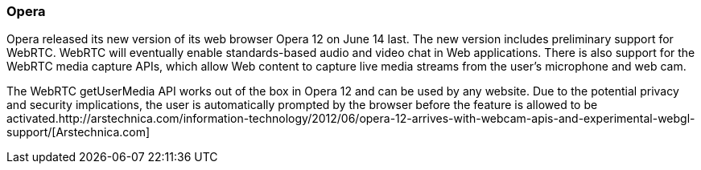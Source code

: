 === Opera ===

Opera released its new version of its web browser Opera 12 on June 14 last. The new version includes preliminary support for WebRTC. WebRTC will eventually enable standards-based audio and video chat in Web applications. There is also support for the WebRTC media capture APIs, which allow Web content to capture live media streams from the user's microphone and web cam.  

The WebRTC getUserMedia API works out of the box in Opera 12 and can be used by any website. Due to the potential privacy and security implications, the user is automatically prompted by the browser before the feature is allowed to be activated.http://arstechnica.com/information-technology/2012/06/opera-12-arrives-with-webcam-apis-and-experimental-webgl-support/[Arstechnica.com] 
